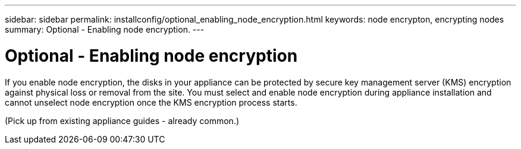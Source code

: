 ---
sidebar: sidebar
permalink: installconfig/optional_enabling_node_encryption.html
keywords: node encrypton, encrypting nodes
summary: Optional - Enabling node encryption.
---

= Optional - Enabling node encryption




:icons: font

:imagesdir: ../media/

[.lead]
If you enable node encryption, the disks in your appliance can be protected by secure key management server (KMS) encryption against physical loss or removal from the site. You must select and enable node encryption during appliance installation and cannot unselect node encryption once the KMS encryption process starts.

(Pick up from existing appliance guides - already common.)
